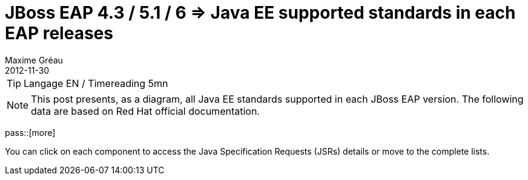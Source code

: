 = JBoss EAP 4.3 / 5.1 / 6 => Java EE supported standards in each EAP releases
Maxime Gréau
2012-11-30
:awestruct-layout: post
:awestruct-tags: [jboss-eap, javaee, jsr]

TIP: Langage EN / Timereading 5mn

NOTE: This post presents, as a diagram, all Java EE standards supported in each JBoss EAP version.
The following data are based on Red Hat official documentation.

pass::[more]

You can click on each component to access the Java Specification Requests (JSRs) details or move to the complete lists.


